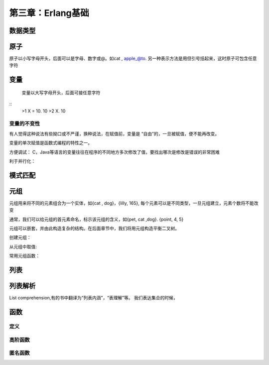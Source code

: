 第三章：Erlang基础
=======================
   
  
数据类型
---------------------------


  
原子
------------------------------------
原子以小写字母开头，后面可以是字母、数字或@。如cat , apple_@to. 另一种表示方法是用但引号括起来，这时原子可包含任意字符

  

变量
-------------------------------------
  变量以大写字母开头，后面可接任意字符
::
   >1 X = 10.
   10
   >2 X.
   10

变量的不变性
^^^^^^^^^^^^^^^^^
有人觉得这种说法有些拗口或不严谨，换种说法，在赋值前，变量是
“自由”的，一旦被赋值，便不能再改变。

变量的单次赋值是函数式编程的特性之一。

方便调试：
C，Java等语言的变量往往在程序的不同地方多次修改了值，要找出哪次是修改是错误的非常困难

利于并行化：

模式匹配
-----------------------------

元组
--------------------------------
  
元组用来将不同的元素组合为一个实体，如{cat , dog}，{lilly, 165}, 每个元素可以是不同类型，一旦元组建立，元素个数将不能改变

通常，我们可以给元组的首元素命名，标示该元组的含义，如{pet, cat ,dog}. {point, 4, 5}


元组可以嵌套，并由此构造复杂的结构。在后面章节中，我们将用元组构造平衡二叉树。


创建元组：

从元组中取值:

常用元组函数：





列表
----------------
  




列表解析
-----------------------
List comprehension,有的书中翻译为“列表内涵”，“表理解”等。
我们表达集合的时候，



函数
-------------------
定义
^^^^^^^
高阶函数
^^^^^^^^
匿名函数
^^^^^^^^^

  